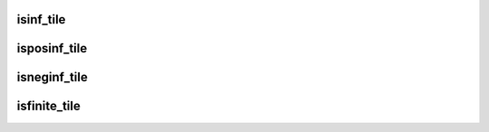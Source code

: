 isinf_tile
==========

.. doxygenfunction:: isinf_tile_init()
.. doxygenfunction:: isinf_tile(uint32_t idst)


isposinf_tile
=============

.. doxygenfunction:: isposinf_tile_init()
.. doxygenfunction:: isposinf_tile(uint32_t idst)


isneginf_tile
=============

.. doxygenfunction:: isneginf_tile_init()
.. doxygenfunction:: isneginf_tile(uint32_t idst)


isfinite_tile
=============

.. doxygenfunction:: isfinite_tile_init()
.. doxygenfunction:: isfinite_tile(uint32_t idst)
